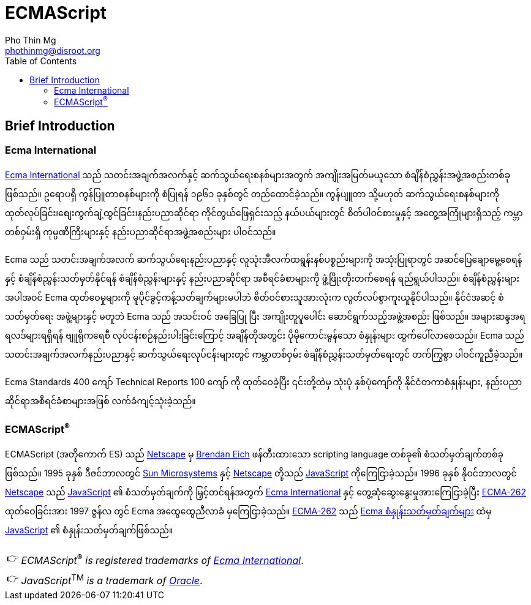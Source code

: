 = ECMAScript
Pho Thin Mg <phothinmg@disroot.org>
:source-highlighter: highlight.js
:highlightjs-theme: monokai
:highlightjs-languages: js,ts
:toc: left
:favicon:
:tip-caption: 💡
:note-caption: 👉


== Brief Introduction

=== Ecma International

https://ecma-international.org/[Ecma International] သည် သတင်းအချက်အလက်နှင့် ဆက်သွယ်ရေးစနစ်များအတွက် အကျိုးအမြတ်မယူသော စံချိန်စံညွှန်းအဖွဲ့အစည်းတစ်ခုဖြစ်သည်။ ဥရောပရှိ ကွန်ပြူတာစနစ်များကို စံပြုရန် ၁၉၆၁ ခုနှစ်တွင် တည်ထောင်ခဲ့သည်။ ကွန်ပျူတာ သို့မဟုတ် ဆက်သွယ်ရေးစနစ်များကို ထုတ်လုပ်ခြင်း၊စျေးကွက်ချဲ့ထွင်ခြင်း၊နည်းပညာဆိုင်ရာ ကိုင်တွယ်ဖြေရှင်းသည့် နယ်ပယ်များတွင် စိတ်ပါဝင်စားမှုနှင့် အတွေ့အကြုံများရှိသည့် ကမ္ဘာတစ်ဝှမ်းရှိ ကုမ္ပဏီကြီးများနှင့် နည်းပညာဆိုင်ရာအဖွဲ့အစည်းများ ပါဝင်သည်။

Ecma သည် သတင်းအချက်အလက် ဆက်သွယ်ရေးနည်းပညာနှင့် လူသုံးအီလက်ထရွန်းနစ်ပစ္စည်းများကို အသုံးပြုရာတွင် အဆင်ပြေချောမွေ့စေရန်နှင့် စံချိန်စံညွှန်းသတ်မှတ်နိုင်ရန် စံချိန်စံညွှန်းများနှင့် နည်းပညာဆိုင်ရာ အစီရင်ခံစာများကို ဖွံ့ဖြိုးတိုးတက်စေရန် ရည်ရွယ်ပါသည်။ စံချိန်စံညွှန်းများအပါအဝင် Ecma ထုတ်ဝေမှုများကို မူပိုင်ခွင့်ကန့်သတ်ချက်များမပါဘဲ စိတ်ဝင်စားသူအားလုံးက လွတ်လပ်စွာကူးယူနိုင်ပါသည်။ နိုင်ငံအဆင့် စံသတ်မှတ်ရေး အဖွဲ့များနှင့် မတူဘဲ Ecma သည် အသင်းဝင် အခြေပြု ပြီး အကျိုးတူပူပေါင်း ဆောင်ရွက်သည့်အဖွဲ့အစည်း ဖြစ်သည်။ အများဆန္ဒအရ ရလဒ်များရရှိရန် ဗျူရိုကရေစီ လုပ်ငန်းစဉ်နည်းပါးခြင်းကြောင့် အချိန်တိုအတွင်း ပိုမိုကောင်းမွန်သော စံနှုန်းများ ထွက်ပေါ်လာစေသည်။ Ecma သည် သတင်းအချက်အလက်နည်းပညာနှင့် ဆက်သွယ်ရေးလုပ်ငန်းများတွင် ကမ္ဘာတစ်ဝှမ်း စံချိန်စံညွှန်းသတ်မှတ်ရေးတွင် တက်ကြွစွာ ပါဝင်ကူညီခဲ့သည်။

Ecma Standards 400 ကျော် Technical Reports 100 ကျော် ကို ထုတ်ဝေခဲ့ပြီး ၎င်းတို့ထဲမှ သုံးပုံ နှစ်ပုံကျော်ကို နိုင်ငံတကာစံနှုန်းများ, နည်းပညာဆိုင်ရာအစီရင်ခံစာများအဖြစ် လက်ခံကျင့်သုံးခဲ့သည်။

===  ECMAScript^®^

ECMAScript (အတိုကောက် ES) သည် https://en.wikipedia.org/wiki/Netscape[Netscape]  မှ https://en.wikipedia.org/wiki/Brendan_Eich[Brendan Eich] ဖန်တီးထားသော scripting language တစ်ခု၏ စံသတ်မှတ်ချက်တစ်ခုဖြစ်သည်။ 1995 ခုနှစ် ဒီဇင်ဘာလတွင် https://en.wikipedia.org/wiki/Sun_Microsystems[Sun Microsystems] နှင့် https://en.wikipedia.org/wiki/Netscape[Netscape] တို့သည် https://en.wikipedia.org/wiki/JavaScript[JavaScript] ကိုကြေငြာခဲ့သည်။ 1996 ခုနှစ် နိုဝင်ဘာလတွင် https://en.wikipedia.org/wiki/Netscape[Netscape] သည် https://en.wikipedia.org/wiki/JavaScript[JavaScript] ၏ စံသတ်မှတ်ချက်ကို မြှင့်တင်ရန်အတွက် https://ecma-international.org/[Ecma International] နှင့် တွေ့ဆုံဆွေးနွေးမှုအားကြေငြာခဲ့ပြီး https://ecma-international.org/publications-and-standards/standards/ecma-262/[ECMA-262] ထုတ်ဝေခြင်းအား 1997 ဇွန်လ တွင် Ecma အထွေထွေညီလာခံ မှကြေငြာခဲ့သည်။  https://ecma-international.org/publications-and-standards/standards/ecma-262/[ECMA-262] သည် https://shorturl.at/wmJuT[Ecma စံနှုန်းသတ်မှတ်ချက်များ] ထဲမှ https://en.wikipedia.org/wiki/JavaScript[JavaScript] ၏ စံနှုန်းသတ်မှတ်ချက်ဖြစ်သည်။

[NOTE]
__ECMAScript__^®^ __is__ __registered__ __trademarks__ __of__ https://ecma-international.org/[__Ecma International__].

[NOTE]
__JavaScript__^TM^ __is__ __a__ __trademark__ __of__ https://www.oracle.com/[__Oracle__].